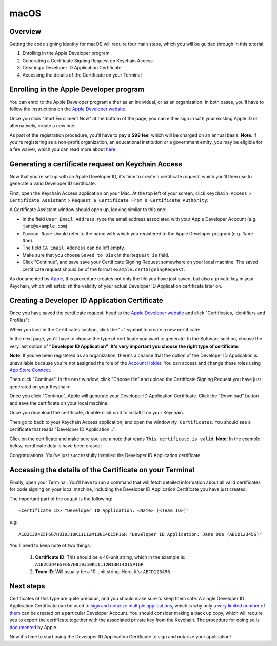 =====
macOS
=====

Overview
--------

Getting the code signing identity for macOS will require four main steps, which you will be guided through in this tutorial:

1. Enrolling in the Apple Developer program

2. Generating a Certificate Signing Request on Keychain Access

3. Creating a Developer ID Application Certificate

4. Accessing the details of the Certificate on your Terminal


Enrolling in the Apple Developer program
----------------------------------------

You can enrol to the Apple Developer program either as an individual, or as an organization. In both cases, you'll have to follow the instructions on the `Apple Developer website <https://developer.apple.com/programs/enroll/>`__. 

Once you click "Start Enrollment Now" at the bottom of the page, you can either sign in with your existing Apple ID or alternatively, create a new one:

.. image:: AppleID.png
   :width: 300

As part of the registration procedure, you'll have to pay a **$99 fee**, which will be charged on an annual basis. **Note**: If you're registering as a non-profit organization, an educational institution or a government entity, you may be eligible for a fee waiver, which you can read more about `here <https://developer.apple.com/support/membership-fee-waiver/>`__. 


Generating a certificate request on Keychain Access
---------------------------------------------------

Now that you're set up with an Apple Developer ID, it's time to create a certificate *request*, which you'll then use to generate a valid Developer ID certificate. 

First, open the Keychain Access application on your Mac. At the top left of your screen, click ``Keychain Access`` > ``Certificate Assistant`` > ``Request a Certificate From a Certificate Authority``:

.. image:: Keychain_request1.png
   :width: 500

A Certificate Assistant window should open up, looking similar to this one:

.. image:: Keychain_request2.png
   :width: 500

* In the field ``User Email Address``, type the email address associated with your Apple Developer Account (e.g. ``jane@example.com``).
* ``Common Name`` should refer to the name with which you registered to the Apple Developer program (e.g. ``Jane Doe``).
* The field ``CA Email Address`` can be left empty.
* Make sure that you choose ``Saved to Disk`` in the ``Request is`` field.
* Click "Continue", and save save your Certificate Signing Request somewhere on your local machine. The saved certificate request should be of the format ``example.certSigningRequest``.

As documented by `Apple <https://help.apple.com/xcode/mac/current/#/dev97211aeac>`__, this procedure creates not only the file you have just saved, but also a private key in your Keychain, which will establish the validity of your actual Developer ID Application certificate later on. 


Creating a Developer ID Application Certificate
-----------------------------------------------

Once you have saved the certificate request, head to the `Apple Developer website <https://developer.apple.com/account>`__ and click "Certificates, Identifiers and Profiles":

.. image:: Certificates_Identifiers_Profiles.png
   :width: 500

When you land in the Certificates section, click the "+" symbol to create a new certificate:

.. image:: Create_certificate.png
   :width: 500

In the next page, you'll have to choose the type of certificate you want to generate. In the Software section, choose the very last option of **"Developer ID Application"**. **It's very important you choose the right type of certificate**:

.. image:: Choose_developerID_application.png
   :width: 500

**Note**: If you've been registered as an organization, there's a chance that the option of the Developer ID Application is unavailable because you're not assigned the role of the `Account Holder <https://developer.apple.com/documentation/security/notarizing_macos_software_before_distribution>`__. You can access and change these roles using `App Store Connect <https://appstoreconnect.apple.com/access/users>`__.  

Then click "Continue". In the next window, click "Choose file" and upload the Certificate Signing Request you have just generated on your Keychain:

.. image:: Upload_certificate_request.png
   :width: 500

Once you click "Continue", Apple will generate your Developer ID Application Certificate. Click the "Download" button and save the certificate on your local machine:

.. image:: Download_certificate.png
   :width: 500

Once you download the certificate, double-click on it to install it on your Keychain. 

Then go to back to your Keychain Access application, and open the window ``My Certificates``. You should see a certificate that reads "Developer ID Application...". 

Click on the certificate and make sure you see a note that reads ``This certificate is valid``. **Note**: In the example below, certificate details have been erased:

.. image:: Valid_certificate.png
   :width: 500

Congratulations! You've just successfully installed the Developer ID Application certificate.


Accessing the details of the Certificate on your Terminal
----------------------------------------------------------------

Finally, open your Terminal. You'll have to run a command that will fetch detailed information about all valid certificates for code signing on your local machine, including the Developer ID Application Certificate you have just created:

.. tabs::

  .. group-tab:: macOS

    .. code-block:: bash

      $ security find-identity -p basic -v


The important part of the output is the following:: 

    <Certificate ID> "Developer ID Application: <Name> (<Team ID>)"

e.g::
    
    A1B2C3D4E5F6G7H8I9J10K11L12M13N14O15P16R "Developer ID Application: Jane Doe (ABCD123456)"

You'll need to keep note of two things:

  1. **Certificate ID**: This should be a 40-unit string, which in the example is: ``A1B2C3D4E5F6G7H8I9J10K11L12M13N14O15P16R``

  2. **Team ID**: Will usually be a 10-unit string. Here, it's: ``ABCD123456``. 


Next steps
----------
Certificates of this type are quite precious, and you should make sure to keep them safe. A single Developer ID Application Certificate can be used to `sign and notarize multiple applications <https://developer.apple.com/forums/thread/657993>`__, which is why only a `very limited number of them <https://help.apple.com/xcode/mac/current/#/dev3a05256b8>`__ can be created on a particular Developer Account. You should consider making a back up copy, which will require you to export the certificate together with the associated private key from the Keychain. The procedure for doing so is `documented <https://support.apple.com/guide/keychain-access/import-and-export-keychain-items-kyca35961/mac>`__ by Apple.

Now it's time to start using the Developer ID Application Certificate to sign and notarize your application!